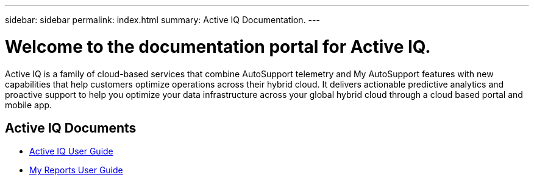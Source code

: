 ---
sidebar: sidebar
permalink: index.html
summary: Active IQ Documentation.
---

= Welcome to the documentation portal for Active IQ.
:hardbreaks:
:nofooter:
:icons: font
:linkattrs:
:imagesdir: ./media/

Active IQ is a family of cloud-based services that combine AutoSupport telemetry and My AutoSupport features with new capabilities that help customers optimize operations across their hybrid cloud. It delivers actionable predictive analytics and proactive support to help you optimize your data infrastructure across your global hybrid cloud through a cloud based portal and mobile app.

== Active IQ Documents

* link:user_guide.html[Active IQ User Guide]
* link:myreports_userguide.html[My Reports User Guide]
